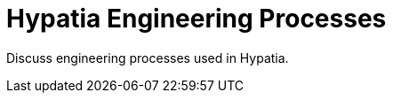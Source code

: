 :state: Approved
:date: 2021-05-07
:labels: design

Hypatia Engineering Processes
=============================

Discuss engineering processes used in Hypatia.
